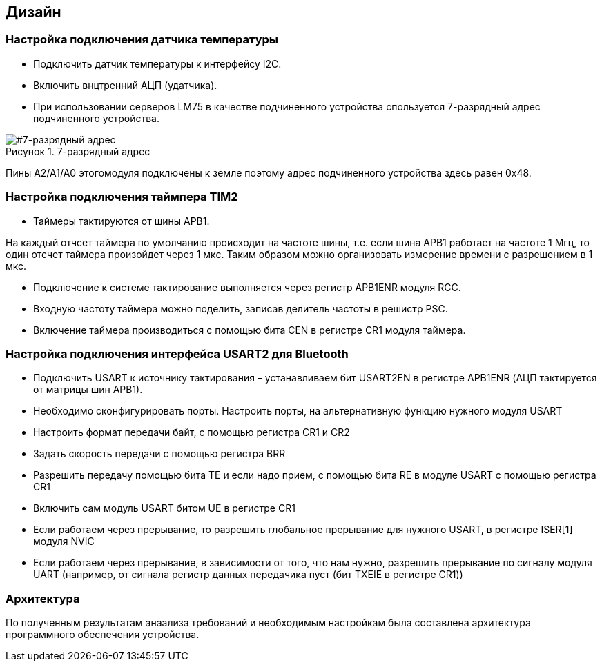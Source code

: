 :imagesdir: images
:toc: macro
:icons: font
:figure-caption: Рисунок
:table-caption: Таблица
:stem: Формула


== Дизайн

=== Настройка подключения датчика температуры

* Подключить датчик температуры к интерфейсу I2C.
* Включить внцтренний АЦП (удатчика).
* При использовании серверов LM75 в качестве подчиненного устройства спользуется 7-разрядный адрес подчиненного устройства.

[#7-разрядный адрес]
.7-разрядный адрес
image::dlay temp.png[]

Пины А2/А1/А0 этогомодуля подключены к земле поэтому адрес подчиненного устройства здесь равен 0х48.

=== Настройка подключения таймпера TIM2

* Таймеры тактируются от шины APB1.

На каждый отчсет таймера по умолчанию происходит на частоте шины, т.е. если шина APB1 работает на частоте 1 Мгц, то один отсчет таймера произойдет через 1 мкс. Таким образом можно организовать измерение времени с разрешением в 1 мкс.

//Таким образом для реализации измерения каждые 5 минут (уточнить)

* Подключение к системе тактирование выполняется через регистр APB1ENR модуля RCC.

* Входную частоту таймера можно поделить, записав делитель частоты в решистр PSC.

* Включение таймера производиться с помощью бита CEN в регистре CR1 модуля таймера.

=== Настройка подключения интерфейса USART2 для Bluetooth

* Подключить USART к источнику тактирования – устанавливаем бит USART2EN в регистре APB1ENR (АЦП тактируется от матрицы шин APB1).​
* Необходимо сконфигурировать порты. Настроить порты, на альтернативную функцию нужного модуля USART​
* Настроить формат передачи байт, с помощью регистра CR1 и CR2​
* Задать скорость передачи с помощью регистра BRR​
* Разрешить передачу помощью бита TE и если надо прием, с помощью бита RE в модуле USART с помощью регистра CR1​
* Включить сам модуль USART битом UE  в регистре CR1​
* Если работаем через прерывание, то разрешить глобальное прерывание для нужного USART, в регистре ISER[1] модуля NVIC​
* Если работаем через прерывание, в зависимости от того, что нам нужно, разрешить прерывание по сигналу модуля UART (например,
от сигнала регистр данных передачика пуст (бит TXEIE в регистре CR1))


=== Архитектура
По полученным результатам анаализа требований и необходимым настройкам была составлена архитектура программного обеспечения устройства.

//[#Архитектура программного обеспечения устройства]
//.Архитектура программного обеспечения устройства
//image::Structura.png[]
